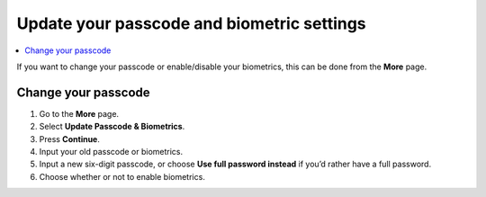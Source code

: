 .. _change-passcode-mw:

===========================================
Update your passcode and biometric settings
===========================================

.. contents::
   :local:
   :backlinks: none

If you want to change your passcode or enable/disable your biometrics, this can be done from the **More** page.

Change your passcode
====================

#. Go to the **More** page.

#. Select **Update Passcode & Biometrics**.

#. Press **Continue**.

#. Input your old passcode or biometrics.

#. Input a new six-digit passcode, or choose **Use full password instead** if you’d rather have a full password.

#. Choose whether or not to enable biometrics.
